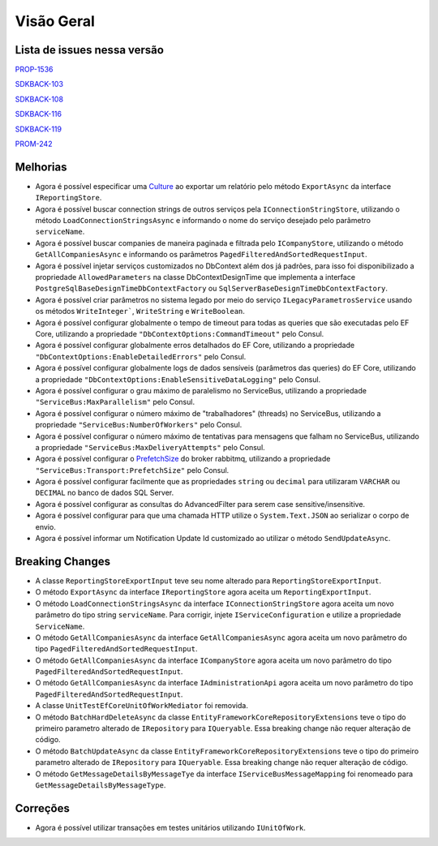 Visão Geral
===========

Lista de issues nessa versão
----------------------------

PROP-1536_

SDKBACK-103_

SDKBACK-108_

SDKBACK-116_

SDKBACK-119_

PROM-242_

.. _PROP-1536: http://jira.korp.com.br/browse/PROP-1536
.. _SDKBACK-103: https://korp.youtrack.cloud/issue/SDKBACK-103
.. _SDKBACK-108: https://korp.youtrack.cloud/issue/SDKBACK-108
.. _SDKBACK-116: https://korp.youtrack.cloud/issue/SDKBACK-116
.. _SDKBACK-119: https://korp.youtrack.cloud/issue/SDKBACK-119
.. _PROM-242: https://portal.korp.com.br/projetos/e261cc03-896b-2316-6d90-dd1c1dc363e6/lista/84ade6c7-d489-ebdf-c066-c2e07599eeaf

Melhorias
---------

* Agora é possível especificar uma Culture_ ao exportar um relatório pelo método ``ExportAsync`` da interface ``IReportingStore``.

* Agora é possível buscar connection strings de outros serviços pela ``IConnectionStringStore``, utilizando o método ``LoadConnectionStringsAsync`` e informando o nome do serviço desejado pelo parâmetro ``serviceName``.

* Agora é possível buscar companies de maneira paginada e filtrada  pelo ``ICompanyStore``, utilizando o método ``GetAllCompaniesAsync`` e informando os parâmetros ``PagedFilteredAndSortedRequestInput``.

* Agora é possível injetar serviços customizados no DbContext além dos já padrões, para isso foi disponibilizado a propriedade ``AllowedParameters`` na classe DbContextDesignTime que implementa a interface ``PostgreSqlBaseDesignTimeDbContextFactory`` ou ``SqlServerBaseDesignTimeDbContextFactory``.

* Agora é possível criar parâmetros no sistema legado por meio do serviço ``ILegacyParametrosService`` usando os métodos ``WriteInteger```, ``WriteString`` e ``WriteBoolean``.

* Agora é possível configurar globalmente o tempo de timeout para todas as queries que são executadas pelo EF Core, utilizando a propriedade ``"DbContextOptions:CommandTimeout"`` pelo Consul.

* Agora é possível configurar globalmente erros detalhados do EF Core, utilizando a propriedade ``"DbContextOptions:EnableDetailedErrors"`` pelo Consul.

* Agora é possível configurar globalmente logs de dados sensíveis (parâmetros das queries) do EF Core, utilizando a propriedade ``"DbContextOptions:EnableSensitiveDataLogging"`` pelo Consul.

* Agora é possível configurar o grau máximo de paralelismo no ServiceBus, utilizando a propriedade ``"ServiceBus:MaxParallelism"`` pelo Consul.

* Agora é possível configurar o número máximo de "trabalhadores" (threads) no ServiceBus, utilizando a propriedade ``"ServiceBus:NumberOfWorkers"`` pelo Consul.

* Agora é possível configurar o número máximo de tentativas para mensagens que falham no ServiceBus, utilizando a propriedade ``"ServiceBus:MaxDeliveryAttempts"`` pelo Consul.

* Agora é possível configurar o PrefetchSize_ do broker rabbitmq, utilizando a propriedade ``"ServiceBus:Transport:PrefetchSize"`` pelo Consul.

* Agora é possível configurar facilmente que as propriedades ``string`` ou ``decimal`` para utilizaram ``VARCHAR`` ou ``DECIMAL`` no banco de dados SQL Server.

* Agora é possível configurar as consultas do AdvancedFilter para serem case sensitive/insensitive.

* Agora é possível configurar para que uma chamada HTTP utilize o ``System.Text.JSON`` ao serializar o corpo de envio.

* Agora é possível informar um Notification Update Id customizado ao utilizar o método ``SendUpdateAsync``.


.. _Culture: https://learn.microsoft.com/pt-br/dotnet/api/system.globalization.cultureinfo?view=net-7.0
.. _PrefetchSize: https://www.rabbitmq.com/docs/consumer-prefetch

Breaking Changes
----------------

* A classe ``ReportingStoreExportInput`` teve seu nome alterado para ``ReportingStoreExportInput``.
* O método ``ExportAsync`` da interface ``IReportingStore`` agora aceita um ``ReportingExportInput``.
* O método ``LoadConnectionStringsAsync`` da interface ``IConnectionStringStore`` agora aceita um novo parâmetro do tipo string ``serviceName``. Para corrigir, injete ``IServiceConfiguration`` e utilize a propriedade ``ServiceName``.
* O método ``GetAllCompaniesAsync`` da interface ``GetAllCompaniesAsync`` agora aceita um novo parâmetro do tipo ``PagedFilteredAndSortedRequestInput``.
* O método ``GetAllCompaniesAsync`` da interface ``ICompanyStore`` agora aceita um novo parâmetro do tipo ``PagedFilteredAndSortedRequestInput``.
* O método ``GetAllCompaniesAsync`` da interface ``IAdministrationApi`` agora aceita um novo parâmetro do tipo ``PagedFilteredAndSortedRequestInput``.
* A classe ``UnitTestEfCoreUnitOfWorkMediator`` foi removida.
* O método ``BatchHardDeleteAsync`` da classe ``EntityFrameworkCoreRepositoryExtensions`` teve o tipo do primeiro parametro alterado de ``IRepository`` para ``IQueryable``. Essa breaking change não requer alteração de código.
* O método ``BatchUpdateAsync`` da classe ``EntityFrameworkCoreRepositoryExtensions`` teve o tipo do primeiro parametro alterado de ``IRepository`` para ``IQueryable``. Essa breaking change não requer alteração de código.
* O método ``GetMessageDetailsByMessageTye`` da interface ``IServiceBusMessageMapping`` foi renomeado para ``GetMessageDetailsByMessageType``.

Correções
---------

* Agora é possível utilizar transações em testes unitários utilizando ``IUnitOfWork``.
